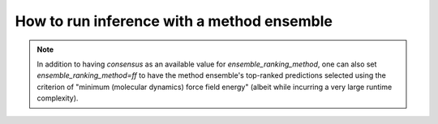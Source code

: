 How to run inference with a method ensemble
================

.. mdinclude:: ../../README.md
    :start-line: 763
    :end-line: 814

.. note::
    In addition to having `consensus` as an available value for `ensemble_ranking_method`, one can also set `ensemble_ranking_method=ff` to have the method ensemble's top-ranked predictions selected using the criterion of "minimum (molecular dynamics) force field energy" (albeit while incurring a very large runtime complexity).
